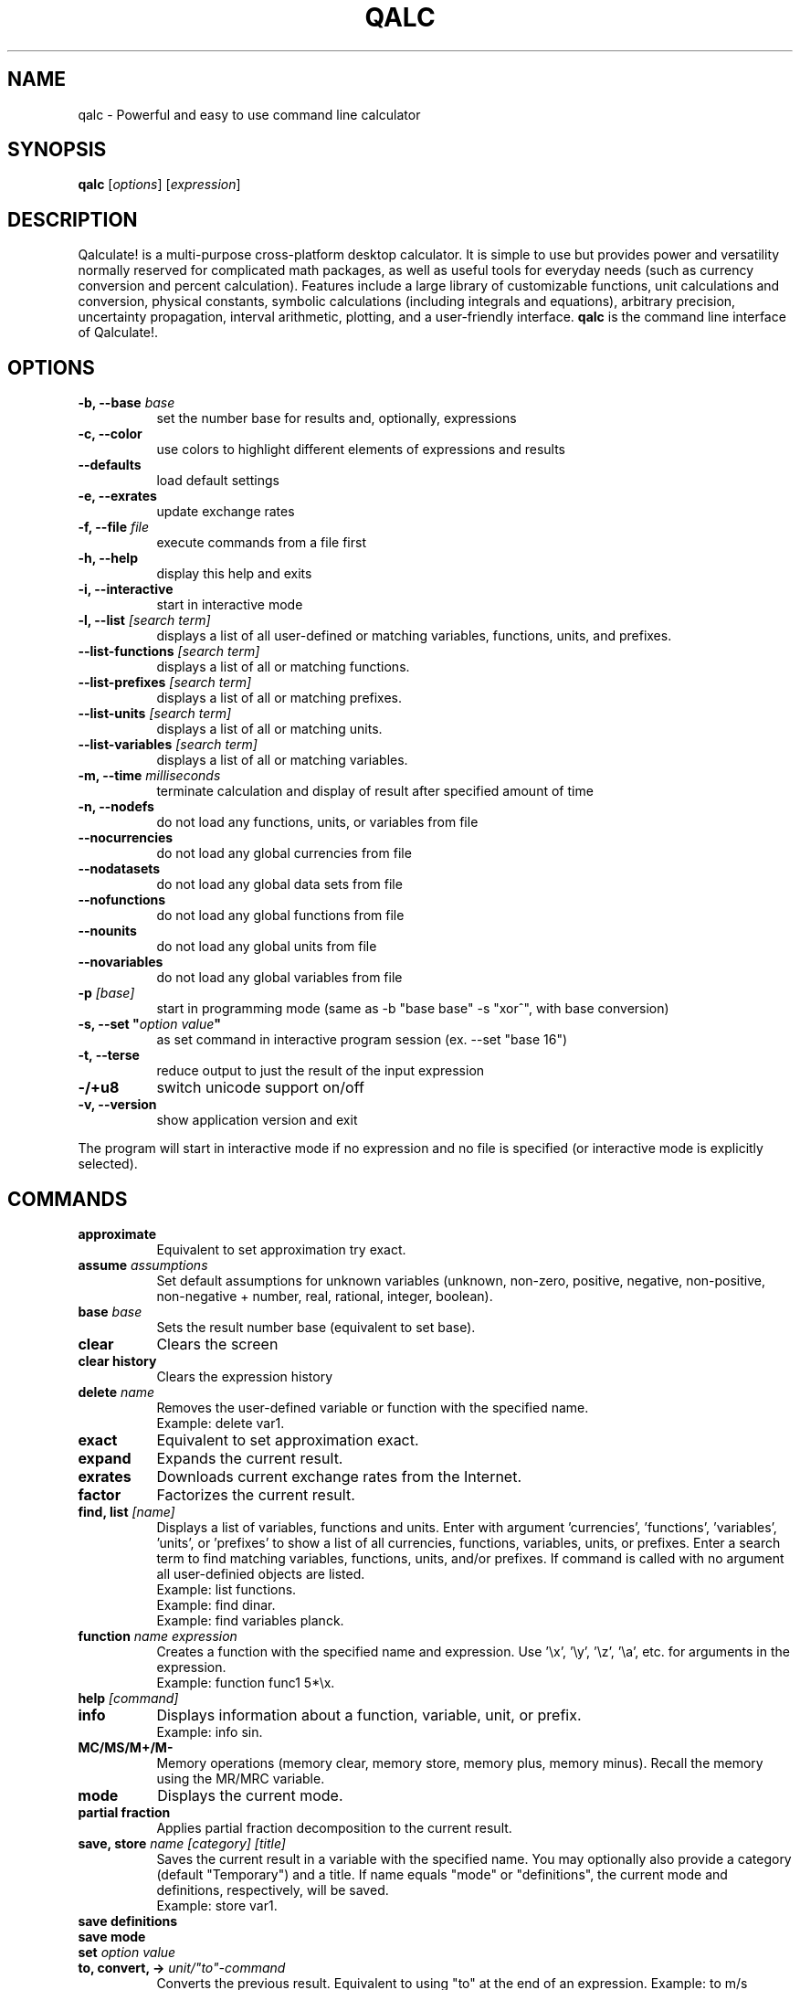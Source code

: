 .TH QALC 1 "13 July 2020"
.SH NAME
qalc \- Powerful and easy to use command line calculator
.SH SYNOPSIS
.B qalc
[\fIoptions\fP]
[\fIexpression\fP]
.SH DESCRIPTION
Qalculate! is a multi-purpose cross-platform desktop calculator. It is simple
to use but provides power and versatility normally reserved for complicated
math packages, as well as useful tools for everyday needs (such as currency
conversion and percent calculation). Features include a large library of
customizable functions, unit calculations and conversion, physical constants,
symbolic calculations (including integrals and equations), arbitrary precision,
uncertainty propagation, interval arithmetic, plotting, and a user-friendly
interface.
\fBqalc\fP is the command line interface of Qalculate!.
.SH OPTIONS
.PP
.TP 8
.B \-b, \-\-base \fIbase\fP
set the number base for results and, optionally, expressions
.PP
.TP 8
.B \-c, \-\-color
use colors to highlight different elements of expressions and results
.PP
.TP 8
.B \-\-defaults
load default settings
.PP
.TP 8
.B \-e, \-\-exrates
update exchange rates
.PP
.TP 8
.B \-f, \-\-file \fIfile\fP
execute commands from a file first
.PP
.TP 8
.B \-h, \-\-help
display this help and exits
.PP
.TP 8
.B \-i, \-\-interactive
start in interactive mode
.PP
.TP 8
.B \-l, \-\-list \fI[search term]\fP
displays a list of all user-defined or matching variables, functions, units, and prefixes.
.PP
.TP 8
.B \-\-list\-functions \fI[search term]\fP
displays a list of all or matching functions.
.PP
.TP 8
.B \-\-list\-prefixes \fI[search term]\fP
displays a list of all or matching prefixes.
.PP
.TP 8
.B \-\-list\-units \fI[search term]\fP
displays a list of all or matching units.
.PP
.TP 8
.B \-\-list\-variables \fI[search term]\fP
displays a list of all or matching variables.
.PP
.TP 8
.B \-m, \-\-time \fImilliseconds\fP
terminate calculation and display of result after specified amount of time
.PP
.TP 8
.B \-n, \-\-nodefs
do not load any functions, units, or variables from file
.PP
.TP 8
.B \-\-nocurrencies
do not load any global currencies from file
.PP
.TP 8
.B \-\-nodatasets
do not load any global data sets from file
.PP
.TP 8
.B \-\-nofunctions
do not load any global functions from file
.PP
.TP 8
.B \-\-nounits
do not load any global units from file
.PP
.TP 8
.B \-\-novariables
do not load any global variables from file
.PP
.TP 8
.B \-p \fI[base]\fP
start in programming mode (same as \-b "base base" \-s "xor^", with base
conversion)
.PP
.TP 8
.B \-s, \-\-set \(dq\fIoption\fP \fIvalue\fP\(dq
as set command in interactive program session (ex. \-\-set "base 16")
.PP
.TP 8
.B \-t, \-\-terse
reduce output to just the result of the input expression
.PP
.TP 8
.B \-/+u8
switch unicode support on/off
.PP
.TP 8
.B \-v, \-\-version
show application version and exit
.PP
The program will start in interactive mode if no expression and no file is
specified (or interactive mode is explicitly selected).
.SH "COMMANDS"
.PP
.TP 8
.B approximate
Equivalent to set approximation try exact.
.PP
.TP 8
.B assume \fIassumptions\fP
Set default assumptions for unknown variables (unknown, non-zero, positive, negative, non-positive, non-negative +
number, real, rational, integer, boolean).
.PP
.TP 8
.B base \fIbase\fP
Sets the result number base (equivalent to set base).
.PP
.TP 8
.B clear
Clears the screen
.PP
.TP 8
.B clear history
Clears the expression history
.PP
.TP 8
.B delete \fIname\fP
Removes the user-defined variable or function with the specified name.
.br
Example: delete var1.
.PP
.TP 8
.B exact
Equivalent to set approximation exact.
.PP
.TP 8
.B expand
Expands the current result.
.PP
.TP 8
.B exrates
Downloads current exchange rates from the Internet.
.PP
.TP 8
.B factor
Factorizes the current result.
.PP
.TP 8
.B find, list \fI[name]\fP
Displays a list of variables, functions and units.
Enter with argument 'currencies', 'functions', 'variables', 'units', or 'prefixes' to show a list of all currencies, functions, variables, units, or prefixes. Enter a search term to find matching variables, functions, units, and/or prefixes. If command is called with no argument all user-definied objects are listed.
.br
Example: list functions.
.br
Example: find dinar.
.br
Example: find variables planck.
.PP
.TP 8
.B function \fIname expression\fP
Creates a function with the specified name and expression. Use '\\x', '\\y', '\\z', '\\a', etc. for arguments in the expression.
.br
Example: function func1 5*\\x.
.PP
.TP 8
.B help \fI[command]\fP
.PP
.TP 8
.B info
Displays information about a function, variable, unit, or prefix.
.br
Example: info sin.
.PP
.TP 8
.B MC/MS/M+/M-
Memory operations (memory clear, memory store, memory plus, memory minus). Recall the memory using the MR/MRC variable.
.PP
.TP 8
.B mode
Displays the current mode.
.PP
.TP 8
.B partial fraction
Applies partial fraction decomposition to the current result.
.PP
.TP 8
.B save, store \fIname [category] [title]\fP
Saves the current result in a variable with the specified name. You may optionally also provide a category (default "Temporary") and a title.
If name equals "mode" or "definitions", the current mode and definitions, respectively, will be saved.
.br
Example: store var1.
.PP
.TP 8
.B save definitions
.PP
.TP 8
.B save mode
.PP
.TP 8
.B set \fIoption value\fP
.PP
.TP 8
.B to, convert, -> \fIunit/"to"-command\fP
Converts the previous result. Equivalent to using "to" at the end of an expression.
Example: to m/s
.br
Example: to bin
.PP
.TP 8
.B variable \fIname expression\fP
Create a variable with the specified name and expression.
.br
Example: variable var1 pi / 2.
.PP
.TP 8
.B quit/exit
Terminates the program.
.PP
Commands for RPN mode:
.PP
.TP 8
.B rpn \fIstate\fP
(De)activates the Reverse Polish Notation stack and syntax. "syntax" activates only the RPN syntax and "stack" enables the RPN stack.
.PP
.TP 8
.B stack
Displays the RPN stack.
.PP
.TP 8
.B clear stack
Clears the entire RPN stack.
.PP
.TP 8
.B copy \fI[index]\fP
Duplicates a value on the RPN stack to the top of the stack. If no index is specified, the top of the stack is duplicated. Index 1 is the top of stack and negative index values count from the bottom of the stack.
.PP
.TP 8
.B move \fIindex 1 index 2\fP
Changes the position of a value on the RPN stack. Index 1 is the top of stack and negative index values count from the bottom of the stack.
.br
Example: move 2 4
.PP
.TP 8
.B pop \fI[index]\fP
Removes the top of the RPN stack or the value at the specified index. Index 1 is the top of stack and negative index values count from the bottom of the stack.
.PP
.TP 8
.B rotate \fI[direction]\fP
Rotates the RPN stack up (default) or down.
.PP
.TP 8
.B swap \fI[index 1] [index 2]\fP
Swaps position of values on the RPN stack. If no index is specified, the values on the top of the stack (index 1 and index 2) will be swapped and if only one index is specified, the value at this index will be swapped with the top value. Index 1 is the top of stack and negative index values count from the bottom of the stack.
.br
Example: swap 2 4
.PP
When a line begins with '/', the text that follows is always interpreted as a command.
.SH "KEYBINDINGS"
.PP
.TP 8
.B Tab
shows a list of functions, variables, and units that matches the last object in the current expression
.PP
.TP 8
.B Ctrl+D
terminates the program
.PP
.TP 8
.B Ctrl+E
switches between approximation modes (exact, try exact, auto)
.PP
.TP 8
.B Ctrl+F
switches between fraction modes (simple, decimal, auto)
.PP
.TP 8
.B Ctrl+A
saves the current result in a temporary variable
.PP
.TP 8
.B Ctrl+L
clears the screen
.SH "SETTINGS"
These settings are changed using the \fIset\fP command (e.g. set base 16) or the \fI\-s, \-\-set\fP command line option (e.g. qalc -s "base 16"). Possible values are shown in parenthesis. 1 and 0 can be used instead of on and off, yes and no. If the value is left out, a value of 1 is generally assumed. The default value is marked with '*'.
.PP
Algebraic mode:
.PP
.TP 8
.B algebra mode, alg \fI(1* = expand, 2 = factorize)\fP
Determines if the expression is factorized or not after calculation.
.PP
.TP 8
.B assume nonzero denominators, nzd \fI(on*, off)\fP
Determines if unknown values will be assumed non-zero (x/x=1).
.PP
.TP 8
.B warn nonzero denominators, warnnzd \fI(on*, off)\fP
Display a message after a value has been assumed non-zero.
.PP
.TP 8
.B assumptions, asm \fI(unknown*, non-zero, positive, negative, non-positive, non-negative + number, real*, rational, integer, boolean)\fP
Default assumptions for unknown variables.
.PP
Calculation:
.PP
.TP 8
.B angle unit, angle \fI(0 = none, 1* = radians, 2 = degrees, 3 = gradians)\fP
Default angle unit for trigonometric functions.
.PP
.TP 8
.B approximation, appr \fI(-1* = auto, 0 = exact, 1 = try exact, 2 = approximate, 3 = dual)\fP
How approximate variables and calculations are handled. In exact mode approximate values will not be calculated.
.PP
.TP 8
.B interval arithmetic, ia \fI(on*, off)\fP
If activated, interval arithmetic determines the final precision of calculations (avoids wrong results after loss of significance) with
approximate functions and/or irrational numbers.
.PP
.TP 8
.B interval calculation, ic \fI(1* = variance formula, 2 = interval arithmetic)\fP
Determines the method used for interval calculation / uncertainty propagation.
.PP
.TP 8
.B precision, prec \fI(> 0) 10*\fP
Specifies the default number of significant digits displayed and determines the precision used for approximate calculations.
.PP
Enabled objects:
.PP
.TP 8
.B calculate functions, calcfunc \fI(on*, off)\fP
.PP
.TP 8
.B calculate variables, calcvar \fI(on*, off)\fP
.PP
.TP 8
.B complex numbers, cplx \fI(on*, off)\fP
.PP
.TP 8
.B functions, func \fI(on*, off)\fP
.PP
.TP 8
.B infinite numbers, inf \fI(on*, off)\fP
.PP
.TP 8
.B units \fI(on*, off)\fP
.PP
.TP 8
.B unknowns \fI(on, off*)\fP
Interpret undefined symbols in expressions as unknown variables.
.PP
.TP 8
.B variables, var \fI(on*, off)\fP
.PP
.TP 8
.B variable units, varunits \fI(on*, off)\fP
If activated physical constants include units (e.g. c = 299 792 458 m∕s).
.PP
Generic display options:
.PP
.TP 8
.B abbreviations, abbr \fI(on*, off)\fP
Use abbreviated names for units and variables.
.PP
.TP 8
.B color \fI(0 = off, 1* = default, 2 = light)\fP
Use colors to highlight different elements of expressions and results.
.PP
.TP 8
.B division sign, divsign \fI(0* = /, 1 = division slash, 2 = division sign)\fP
.PP
.TP 8
.B excessive parentheses, expar \fI(on, off*)\fP
.PP
.TP 8
.B minus last, minlast \fI(on, off*)\fP
Always place negative values last.
.PP
.TP 8
.B multiplication sign, mulsign \fI(0 = *, 1 = multiplication dot, 2* = multiplication x, 3 = middle dot)\fP
.PP
.TP 8
.B short multiplication, shortmul \fI(on*, off)\fP
.PP
.TP 8
.B spacious, space \fI(on*, off)\fP
Add extra space around operators.
.PP
.TP 8
.B spell out logical, spellout \fI(on*, off)\fP
.PP
.TP 8
.B unicode, uni \fI(on*, off)\fP
Display Unicode characters.
.PP
.TP 8
.B vertical space, vspace \fI(on*, off)\fP
Add empty lines before and after result.
.PP
Numerical display:
.PP
.TP 8
.B base \fI(-1114112 - 1114112, bin, oct, dec*, hex, sexa, time, roman)\fP
.PP
.TP 8
.B base display, basedisp \fI(0 = none, 1* = normal, 2 = alternative)\fP
.PP
.TP 8
.B complex form, cplxform \fI(0* = rectangular, 1 = exponential, 2 = polar, 3 = cis, 4 = angle)\fP
.PP
.TP 8
.B decimal comma \fI(locale*, off, on)\fP
Determines the default decimal separator.
.PP
.TP 8
.B digit grouping, group \fI(0* = off, 1 = standard, 2 = locale)\fP
.PP
.TP 8
.B fractions, fr \fI(-1* = auto, 0 = off, 1 = exact, 2 = on, 3 = mixed, 4 = long, 5 = dual)\fP
Determines how rational numbers are displayed (e.g. 5/4 = 1 + 1/4 = 1.25). 'long' removes limits on the size of the numerator and denonimator.
.PP
.TP 8
.B hexadecimal two's, hextwos \fI(on, off*)\fP
Enables two's complement representation for display of negative hexadecimal numbers.
.PP
.TP 8
.B imaginary j, imgj \fI(on, off*)\fP
Use 'j' (instead of 'i') as default symbol for the imaginary unit.
.PP
.TP 8
.B interval display, ivdisp \fI(0* = adaptive, 1 = significant, 2 = interval, 3 = plusminus, 4 = midpoint, 5 = lower, 6 = upper, 7 = concise, 8 = relative)\fP
.PP
.TP 8
.B lowercase e, lowe \fI(on, off*)\fP
Use lowercase e for E-notation (5e2 = 5 * 10^2).
.PP
.TP 8
.B lowercase numbers, lownum \fI(on, off*)\fP
Use lowercase letters for number bases > 10.
.PP
.TP 8
.B max decimals, maxdeci \fI(-1 = off*, >= 0)\fP
.PP
.TP 8
.B min decimals, mindeci \fI(-1 = off*, >= 0)\fP
.PP
.TP 8
.B rounding \fI(0 = standard*, 1 = even, 2 = truncate)\fP
Determines whether how approximate numbers are rounded (round halfway numbers away from zero or towards the nearest even digit, or round all numbers
towards zero).
.PP
.TP 8
.B scientific notation, exp \fI(0 = off, -1 = auto*, -3 = engineering, 1 = pure, 3 = scientific, >= 0)\fP
Determines how scientific notation is used (e.g. 5 543 000 = 5.543E6).
.PP
.TP 8
.B show ending zeroes, zeroes \fI(on*, off)\fP
If actived, zeroes are kept at the end of approximate numbers.
.PP
.TP 8
.B two's complement, twos \fI(on*, off)\fP
Enables two's complement representation for display of negative binary numbers.
.PP
.TP 8
.B duodecimal symbols, duosyms \fI(on, off*)\fP
Use special symbols for digits 10 and 11 in numbers with base 12.
.PP
Parsing:
.PP
.TP 8
.B caret as xor, xor^ \fI(on, off*)\fP
Use ^ as bitwise exclusive OR operator.
.PP
.TP 8
.B decimal comma \fI(locale*, off, on)\fP
Determines the default decimal separator.
.PP
.TP 8
.B ignore comma \fI(on, off*)\fP
Allows use of ',' as thousands separator.
.PP
.TP 8
.B ignore dot \fI(on, off*)\fP
Allows use of '.' as thousands separator.
.PP
.TP 8
.B imaginary j, imgj \fI(on, off*)\fP
Use 'j' (instead of 'i') as default symbol for the imaginary unit.
.PP
.TP 8
.B input base, inbase \fI(-1114112 - 1114112, bin, oct, dec*, hex, roman)\fP
.PP
.TP 8
.B limit implicit multiplication, limimpl \fI(on, off*)\fP
.PP
.TP 8
.B parsing mode, syntax \fI(0* = adaptive, 1 = implicit first, 2 = conventional, 3 = chain, 4 = rpn)\fP
See syntax section.
.PP
.TP 8
.B read precision, readprec \fI(0* = off, 1 = always, 2 = when decimals)\fP
If activated, numbers are interpreted as approximate with precision equal to the number of significant digits (3.20 = 3.20+/-0.005).
.PP
Units:
.PP
.TP 8
.B all prefixes, allpref \fI(on, off*)\fP
Enables automatic use of hecto, deca, deci, and centi.
.PP
.TP 8
.B autoconversion, conv \fI(0 = none, 1 = optimal*, 2 = base, 3 = optimalsi, 4 = mixed)\fP
Controls automatic unit conversion of the result. 'optimalsi' always converts non-SI units, while 'optimal' only converts to more optimal unit
expressions, with less units and exponents.
.PP
.TP 8
.B binary prefixes, binpref \fI(on, off*)\fP
If activated, binary prefixes are used by default for information units.
.PP
.TP 8
.B currency conversion, curconv \fI(on*, off)\fP
Enables automatic conversion to the local currency when optimal unit conversion is enabled.
.PP
.TP 8
.B denominator prefixes, denpref \fI(on*, off)\fP
Enables automatic use of prefixes in the denominator of unit expressions.
.PP
.TP 8
.B place units separately, unitsep \fI(on*, off)\fP
If activated, units are separated from variables at the end of the result.
.PP
.TP 8
.B prefixes, pref \fI(on*, off)\fP
Enables automatic use of prefixes in the result.
.PP
.TP 8
.B show negative exponents, negexp \fI(on, off*)\fP
Use negative exponents instead of division for units in result (m/s = m*s^-1).
.PP
.TP 8
.B sync units, sync \fI(on*, off)\fP
.PP
.TP 8
.B temperature units, temp \fI(0 = hybrid*, 1 = absolute, 2 = relative)\fP
Determines how expressions with temperature units are calculated (hybrid acts as absolute if the expression contains different temperature units, otherwise as relative).
.PP
.TP 8
.B update exchange rates, upxrates \fI(-1 = ask*, 0 = never, > 0 = days)\fP
.PP
Other:
.PP
.TP 8
.B clear history \fI(yes, no*)\fP
Do not save expression history on exit.
.PP
.TP 8
.B ignore locale \fI(yes, no*)\fP
Ignore system language and use English (requires restart).
.PP
.TP 8
.B rpn \fI(on, off*)\fP
Activates the Reverse Polish Notation stack.
.PP
.TP 8
.B save definitions \fI(yes*, no)\fP
Save functions, units, and variables on exit.
.PP
.TP 8
.B save mode \fI(yes*, no)\fP
Save settings on exit.
.PP
.TP 8
.B sigint action, sigint \fI(0 = kill*, 1 = exit, 2 = interrupt)\fP
Determines how the SIGINT signal (Ctrl+C) is handled.
.SH "SYNTAX"
Mathematical entities:
.RS
.PP
.B Numbers
.br
These are the regular numbers composed by digits 0-9 and a decimal sign — a dot, or a comma if it is the default decimal point in the locale/language used. If comma is used as decimal sign, the dot is still kept as an alternative decimal sign, if not explicitly deactivated. Numbers include integers, real numbers, and complex numbers. The imaginary part of complex numbers are written with as regular number followed by the special variable "i" (can be changed to a "j"), which represents the square root of -1. Spaces between digits are ignored ("5  5 = 55"). "E" (or "e") can be considered as a shortcut for writing many zeroes and is equivalent to multiplication by 10 raised to the power of the right-hand value (e.g. "5E3 = 5000"). Sexagesimal numbers (and time) can be entered directly using colons (e.g. "5:30 = 5.5"). A number immediately preceded "0b", "0o", "0d" or "0x" are interpreted as a number with base 2, 8, 12 or 16, respectively (e.g. "0x3f = 63").
.PP
.B Intervals
.br
A number interval can be entered using the interval() function, the uncertainty() function, or using "±" or "+/-" (e.g. 5±1 = uncertainty(5, 0.2) = interval(4, 6)). If the read precision option is activated, decimal numbers are interpreted as an interval between the numbers that are normally rounded to the entered number (e.g. 1.1 = 1.1±0.05). If interval calculation using variance formula is activated (default), the interval represents the standard uncertainty (deviation) of the value.
.PP
.B Vectors and Matrices
.br
A matrix is a two-dimensional rectangular array of mathematical objects. Vectors are matrices with only one row or column, and thus one-dimensional sequences of objects. Vectors and matrices are generated by various functions, or using syntax in the form of [1 2 3 4] and [1 2; 3 4], with columns separated by space or comma and rows separated by semi-colon, or (1, 2, 3, 4) and ((1, 2), (3, 4)).
.PP
.B Variables/Constants
.br
See the list of variables in the GUI manual or using the command .I list variables
.PP
.B Functions
.br
See the list of functions in the GUI manual or using the command .I list functions
.PP
.B Units and Prefixes
.br
See the list of units and prefixes in the GUI manual or using the command .I list units.
Abbreviated, plural and singular forms of unit names and prefixes are generally allowed. Prefixes must be put immediately before the unit to be interpreted as prefixes (eg. 5 mm = 0.005 m, but 5 m m = 5 m^2). For convenience units allow the power operator to be left out (e.g. 5 m2 = 5 m^2), with currencies excluded.
.PP
.B Unknowns
.br
Unknowns are text strings without any associated value. These are temporary unknown variables with default assumptions. Unknowns can also be explicitly entered by placing a backslash (\\) before a single character (e.g. 5\\a + 2\\b) or using quotation mark before and after a text string (e.g. 5 "apples" + 2 "bananas"). If unknowns are activated characters without any associated variable, function or unit in an expression, will be regarded as an unknown variable.
.PP
.B Date and Time
.br
Date/time values are specified using quoted text string (quotation marks are not needed for function arguments), using standard date and time format (YYYY-MM-DDTHH:MM:SS). Some local formats are also supported, but not recommended. The local time zone are used, unless a time zone is specified at the end of the time string (Z/UTC/GMT or +/-HH:MM). Date/time supports a small subset of arithmetic operations. The time units represents calendar time, instead of average values, when added or subtracted to a date.
.PP
.B Text
.br
This category represent a number of different function argument types, such as regular text and file names. They can, but do not need to be put in quotes except when containing the argument separator.
.PP
.B Comments
.br
All text after a hashtag (e.g. (5*2)/2 #calculating triangle area) is treated as a comment.
.RE
.PP
Operations and operators (word operators such as AND must be surrounded by space):
.RS
.PP
.B Addition (+)
.PP
.B Subtraction (-)
.PP 
.B Multiplication (*)
.PP
.B Division (/)
.PP
.B Remainder (%, rem) and modulo (%%, mod)
.br
Returns the remainder after division.
.PP
.B Integer division (//, div)
.br
Rounds the result of division towards zero.
.PP
.B Exponentiation (^, **)
.br
Note that x^y^z equals x^(y^z), and not (x^y)^z. Note also that for non-integer exponents with negative bases, the principal root is returned and not the real root ((-8)^(1/3) equals 1 + 1.73i, and not -2). To calculate the real root for negative values, use the cbrt() and root() functions.
.PP
.B 10^x (E)
.PP
.B Parenthesis ((, ))
.PP
.B Parellel sum (∥, ||)
.br
Returns the the reciprocal value of a sum of reciprocal values. || is interpreted as parallel if units are used, otherwise as logical OR.
.PP
.B Logical operators (!, NOT, ||, OR, &&, AND, XOR, NOR, NAND)
.PP
.B Bitwise operators (~, |, &, <<, >>, XOR)
.PP
.B Comparison operators (=, !=, <, <=, >, >=)
.br
Returns 1 if expression is true and 0 if false. The x variable is isolated if the expression does not evaluate as true or false. Primarily used for equations and inequalities.
.PP
.B Dot product (.)
.PP
.B Element-wise operators (.*, ./, .^)
.PP
.B Save operator (:=, =)
.br
Saves the expression to the right of the operator as a variable or function (e.g. var1:=5, func1():=x+y, var1=ln(5)+2). If the colon is omitted the expression is calculated before it is assigned to the variable.
.RE
.PP
.B Evaluation priority order:
parenthesis, 10^x, exponentiation, functions, bitwise NOT, logical NOT, multiplication/division/remainder, parallel sum, addition/subtraction, bitwise NOT, bitwise shift, comparisons, bitwise AND, bitwise XOR, bitwise OR, logical AND, logical OR.
.PP
The evaluation of \fIshort/implicit multiplication\fP without any multiplication sign (e.g. 5x, 5(2+3)), differs depending on the parsing mode. In the \fIconventional mode\fP implicit multiplication does not differ from explicit multiplication (12/2(1+2) = 12/2*3 = 18, 5x/5y = 5 * x/5 * y = xy). In the parse \fIimplicit multiplication first\fP mode, implicit multiplication is parsed before explicit multiplication (12/2(1+2) = 12/(2 * 3) = 2, 5x/5y = (5 * x)/(5 * y) = x/y). The default \fIadaptive mode\fP works as the parse implicit multiplication first mode, unless spaces are found (1/5x = 1/(5 * x), but 1/5 x = (1/5) * x). In the adaptive mode unit expressions are parsed separately (5 m/5 m/s = (5 * m)/(5 * (m/s)) = 1 s). Function arguments without parentheses are an exception, where implicit multiplication in front of variables and units is parsed first regardless of mode (sqrt 2x = sqrt(2x)).
.PP
In \fIchain mode\fP, expressions are calculated from left to right, ignoring standard order of operations, like the immediate execution mode of a traditional calculator (1+2*3 = (1+2)*3 = 9).
.PP
The \fI"to"-operator\fP is used for unit conversion and manipulation of how the result is presented. Place " to " or a right arrow (e.g. "->") followed by one of expressions/commands the below, at the end of an expression.
.PP
.TP 8
.B Unit conversion
- a unit or unit expression (e.g. meter or km/h)
.br
prepend with ? to request the optimal prefix
.br
prepend with b? to request the optimal binary prefix
.br
prepend with + or - to force/disable use of mixed units
.br
- a variable or physical constant (e.g. c)
.br
- base (convert to base units)
.br
- optimal (convert to optimal unit)
.br
- mixed (convert to mixed units, e.g. hours + minutes)
.PP
.TP 8
.B Number base conversion
- bin, binary (show as binary number)
.br
- bin# (show as binary number with specified number of bits)
.br
- oct, octal (show as octal number)
.br
- duo, duodecimal (show as duodecimal number)
.br
- hex, hexadecimal (show as hexadecimal number)
.br
- hex# (show as hexadecimal number with specified number of bits)
.br
- sex, sexa2, sexa3, sexagesimal (show as sexagesimal number; sexa2 hides and sexa3 rounds arcseconds)
.br
- latitude, latitude2, longitude, longitude2 (show as sexagesimal latitude/longitude; latitude2 and longitude2 hide arcseconds)
.br
- bijective (shown in bijective base-26)
.br
- fp16, fp32, fp64, fp80, fp128 (show in binary floating-point format)
.br
- bcd (show as binary-coded decimal)
.br
- roman (show as roman numerals)
.br
- time (show in time format)
.br
- unicode
.br
- base # (show in specified number base)
.br
- bases (show as binary, octal, decimal and hexadecimal number)
.br
.PP
.TP 8
.B Complex format
- rectangular, cartesian (show complex numbers in rectangular form)
.br
- exponential (show complex numbers in exponential form)
.br
- polar (show complex numbers in polar form)
.br
- cis (show complex numbers in cis form)
.br
- angle, phasor (show complex numbers in angle/phasor notation)
.PP
.TP 8
.B Time and date conversion
- UTC (show date and time in UTC time zone)
.br
- UTC+/-hh[:mm] (show date and time in specified time zone)
.br
- calendars
.PP
.TP 8
.B Other conversion commands
- fraction (show result as mixed fraction)
.br
- factors (factorize result)
.PP
Similarly \fIwhere\fP (or alternatively "/.") can be used at the end (but before "to"), for variable assignments, function replacements, etc. (e.g. "x+y where x=1 and y=2", "x^2=4 where x>0", and "sin(5) where sin()=cos()").
.SH EXAMPLES
Note that semicolon can be replaced with comma, if comma is not used as decimal or thousands separator.
.PP
.B Basic functions and operators
.PP
.TP 8
sqrt 4
= sqrt(4)
.br
= 4^(0.5)
.br
= 4^(1/2)
.br
= 2
.PP
.TP 8
sqrt(25; 16; 9; 4)
= [5  4  3  2]
.PP
.TP 8
sqrt(32)
= 4 * sqrt(2) \fI(in exact mode)\fP
.PP
.TP 8
cbrt(-27)
= root(-27; 3)
.br
= -3 \fI(real root)\fP
.PP
.TP 8
(-27)^(1/3)
= 1.5 + 2.5980762i \fI(principal root)\fP
.PP
.TP 8
ln 25
= log(25; e)
.br
= 3.2188758
.PP
.TP 8
log2(4)/log10(100)
= log(4; 2)/log(100; 10)
.br
= 1
.PP
.TP 8
5!
= 1 * 2 * 3 * 4 * 5
.br
= 120
.PP
.TP 8
5\\2 \fI(integer division)\fP
= 5//2
.br
= trunc(5/2)
.br
= 2
.PP
.TP 8
5 mod 3
= mod(5; 3)
.br
= 2
.PP
.TP 8
52 to factors
= 2^2 * 13
.PP
.TP 8
25/4 * 3/5 to fraction
= 3 + 3/4
.PP
.TP 8
gcd(63; 27)
= 9
.PP
.TP 8
sin(pi/2) - cos(pi)
= sin(90 deg) - cos(180 deg)
.br
= 2
.PP
.TP 8
sum(x; 1; 5)
= 1 + 2 + 3 + 4 + 5 = 15
.PP
.TP 8
sum(\i^2+sin(\i); 1; 5; \i)
= 1^2 + sin(1) + 2^2 + sin(2) + ... = 55.176162
.PP
.TP 8
product(x; 1; 5)
= 1 * 2 * 3 * 4 * 5 = 120
.PP
.TP 8
var1:=5
store value 5 in variable var1
.PP
.TP 8
5^2 #this is a comment
= 25
.PP
.TP 8
sinh(0.5) where sinh()=cosh()
= cosh(0.5) = 1.1276260
.PP
.PP
.TP 8
plot(x^2; -5; 5)
plots the function y=x^2 from -5 to 5
.PP
.B Units
.PP
.TP 8
5 dm3 to L
= 25 dm^3 to L
.br
= 5 L
.PP
.TP 8
20 miles / 2h to km/h
= 16.09344 km/h
.PP
.TP 8
1.74 to ft = 1.74 m to ft
= 5 ft + 8.5039370 in
.PP
.TP 8
1.74 m to -ft
= 5.7086614 ft
.PP
.TP 8
100 lbf * 60 mph to hp
= 16 hp
.PP
.TP 8
50 Ω * 2 A
= 100 V
.PP
.TP 8
50 Ω * 2 A to base 
= 100 kg*m^2*s^-3*A^-1
.PP
.TP 8
10 N / 5 Pa
= (10 N)/(5 Pa) = 2 m^2
.PP
.TP 8
5 m/s to s/m
= 0.2 s/m
.PP
.TP 8
500 EUR - 20% to USD
= 451.04 USD
.PP
.TP 8
500 megabit/s * 2 h to b?byte
= 419.09516 gibibytes
.PP
.B Physical constants
.PP
.TP 8
k_e / G * a_0
= (coulombs_constant / newtonian_constant) * bohr_radius 
.br
= 7.126e9 kg*H*m^-1
.PP
.TP 8
planck ∕ (compton_wavelength * c)
= 9.1093837e-31 kg
.PP
.TP 8
5 ns * rydberg to c
= 6.0793194E-8c
.PP
.TP 8
atom(Hg; weight) + atom(C; weight) * 4 to g
= 4.129e-22 g
.PP
.TP 8
(G * planet(earth; mass) * planet(mars; mass))/(54.6e6 km)^2
= 8.58e16 N \fI(gravitational attraction between earth and mars)\fP
.PP
.B Uncertainty and interval arithmetic
.br
.I result with interval arithmetic activated is shown in parenthesis
.PP
.TP 8
sin(5+/-0.2)^2/2+/-0.3
= 0.460±0.088 (0.46+/-0.12)
.PP
.TP 8
(2+/-0.02 J)/(523+/-5 W)
= 3.824+/-0.053 ms (3.82+/-±0.075 ms)
.PP
.TP 8
interval(-2; 5)^2
= intervall(-8.2500000; 12.750000) (intervall(0; 25))
.PP
.B Algebra
.PP
.TP 8
(5x^2 + 2)/(x - 3)
= 5x + 15 + 47/(x - 3)
.PP
.TP 8
(\\a + \\b)(\\a - \\b) = ("a" + "b")("a" - "b")
= 'a'^2 - 'b'^2
.PP
.TP 8
(x + 2)(x - 3)^3
= x^4 - 7x^3 + 9x^2 + 27x - 54
.PP
.TP 8
factorize x^4 - 7x^3 + 9x^2 + 27x - 54
= x^4 - 7x^3 + 9x^2 + 27x - 54 to factors
.br
= (x + 2)(x - 3)^3
.PP
.TP 8
cos(x)+3y^2 where x=pi and y=2
= 11
.PP
.TP 8
gcd(25x; 5x^2)
= 5x
.PP
.TP 8
1/(x^2+2x-3) to partial fraction
= 1/(4x - 4) - 1/(4x + 12)
.PP
.TP 8
x+x^2+4 = 16
x = 3 or x = -4
.PP
.TP 8
x^2/(5 m) - hypot(x; 4 m) = 2 m where x > 0
x = 7.1340411 m
.PP
.TP 8
cylinder(20cm; x) = 20L
x = (1 / (2pi)) m
.br
x = 16 cm \fI(height of 20 L cylinder with radius 20 cm)\fP
.PP
.TP 8
asin(sqrt(x)) = 0.2
x = sin(0.2)^2
.br
x = 0.039469503
.PP
.TP 8
x^2 > 25x
= x > 25 or x < 0
.PP
.TP 8
solve(x = y+ln(y); y)
= lambertw(e^x)
.PP
.TP 8
solve2(5x=2y^2; sqrt(y)=2; x; y)
= 32/5
.PP
.TP 8
multisolve([5x=2y+32, y=2z, z=2x]; [x, y, z])
= [-32/3  -128/3  -64/3]
.PP
.TP 8
dsolve(diff(y; x) - 2y = 4x; 5)
= 6e^(2x) - 2x - 1
.PP
.B Calculus
.PP
.TP 8
diff(6x^2)
= 12x
.PP
.TP 8
diff(sinh(x^2)/(5x) + 3xy/sqrt(x))
= (2/5) * cosh(x^2) - sinh(x^2)/(5x^2) + (3y)/(2 * sqrt(x))
.PP
.TP 8
integrate(6x^2)
= 2x^3 + C
.PP
.TP 8
integrate(6x^2; 1; 5)
= 248
.PP
.TP 8
integrate(sinh(x^2)/(5x) + 3xy/sqrt(x))
= 2x * sqrt(x) * y + Shi(x^2) / 10 + C
.PP
.TP 8
integrate(sinh(x^2)/(5x) + 3xy/sqrt(x); 1; 2)
= 3.6568542y + 0.87600760
.PP
.TP 8
limit(ln(1 + 4x)/(3^x - 1); 0)
= 4 / ln(3)
.PP
.B Matrices and vectors
.PP
.TP 8
[1, 2, 3; 4, 5, 6]
= ((1; 2; 3); (4; 5; 6))
.br
= [1  2  3; 4  5  6] \fI(2x3 matrix)\fP
.PP
.TP 8
(1; 2; 3) * 2 - 2
= [(1 * 2 - 2), (2 * 2 - 2), (3 * 2 - 2)]
.br
= [0  2  4]
.PP
.TP 8
[1 2 3].[4 5 6]
= dot([1 2 3]; [4 5 6])
.br
= 32 \fI(dot product)\fP
.PP
.TP 8
cross([1 2 3]; [4 5 6])
= [-3  6  -3] \fI(cross product)\fP
.PP
.TP 8
[1 2 3; 4 5 6].*[7 8 9; 10 11 12]
= hadamard([1 2 3; 4 5 6]; [7 8 9; 10 11 12])
.br
= [7  16  27; 40  55  72] \fI(hadamard product)\fP
.PP
.TP 8
[1 2 3; 4 5 6] * [7 8; 9 10; 11 12]
= [58  64; 139  154] \fI(matrix multiplication)\fP
.PP
.TP 8
[1 2; 3 4]^-1
= inverse([1 2; 3 4])
.br
= [-2  1; 1.5  -0.5]
.PP
.B Statistics
.PP
.TP 8
mean(5; 6; 4; 2; 3; 7)
= 4.5
.PP
.TP 8
stdev(5; 6; 4; 2; 3; 7)
= 1.87
.PP
.TP 8
quartile([5 6 4 2 3 7]; 1)
= percentile((5; 6; 4; 2; 3; 7); 25)
.br
= 2.9166667
.PP
.TP 8
normdist(7; 5)
= 0.053990967
.PP
.TP 8
spearman(column(load(test.csv); 1); column(load(test.csv); 2)) 
= -0.33737388 \fI(depends on the data in the CSV file)\fP
.PP
.B Time and date
.PP
.TP 8
10:31 + 8:30 to time
= 19:01
.PP
.TP 8
10h 31min + 8h 30min to time
= 19:01
.PP
.TP 8
now to utc
= "2020-07-10T07:50:40Z"
.PP
.TP 8
"2020-07-10T07:50CET" to utc+8
= "2020-07-10T14:50:00+08:00"
.PP
.TP 8
"2020-05-20" + 523d
= addDays(2020-05-20; 523)
.br
= "2021-10-25"
.PP
.TP 8
today - 5 days
= "2020-07-05"
.PP
.TP 8
"2020-10-05" - today
= days(today; 2020-10-05)
.br
= 87
.PP
.TP 8
timestamp(2020-05-20)
= 1 589 925 600
.PP
.TP 8
stamptodate(1 589 925 600)
= "2020-05-20T00:00:00"
.PP
.TP 8
"2020-05-20" to calendars
returns date in Hebrew, Islamic, Persian, Indian, Chinese, Julian, Coptic, and Ethiopian calendars
.PP
.B Number bases
.PP
.TP 8
52 to bin
= 0011 0100
.PP
.TP 8
52 to bin16
= 0000 0000 0011 0100
.PP
.TP 8
52 to oct
= 064
.PP
.TP 8
52 to hex
= 0x34
.PP
.TP 8
0x34
= hex(34)
.br
= base(34; 16) 
.br
= 52
.PP
.TP 8
523<<2&250 to bin
= 0010 1000
.PP
.TP 8
52.345 to float
= 0100 0010 0101 0001 0110 0001 0100 1000
.PP
.TP 8
float(01000010010100010110000101001000)
= 1715241/32768
.br
= 52.345001
.PP
.TP 8
floatError(52.345)
= 1.2207031e-6
.PP
.TP 8
52.34 to sexa
= 52°20'24"
.PP
.TP 8
1978 to roman
= MCMLXXVIII
.PP
.TP 8
52 to base 32
= 1K
.PP
.TP 8
sqrt(32) to base sqrt(2)
= 100000
.SH "SEE ALSO"
The manual of the graphical user interface at
.I https://qalculate.github.io/manual/index.html
(includes more details about the syntax and elements supported in mathematical expressions, and various options, and
includes a complete list of functions, variables, and units)
.SH BUGS
Please report any bugs at 
.I https://github.com/Qalculate/libqalculate/issues
.SH AUTHORS
Hanna Knutsson <hanna.knutsson@protonmail.com>.
